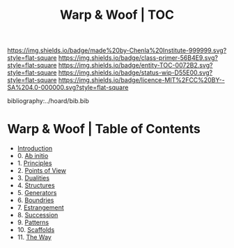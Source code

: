 #   -*- mode: org; fill-column: 60 -*-
#+STARTUP: showall
#+TITLE:   Warp & Woof | TOC

[[https://img.shields.io/badge/made%20by-Chenla%20Institute-999999.svg?style=flat-square]] 
[[https://img.shields.io/badge/class-primer-56B4E9.svg?style=flat-square]]
[[https://img.shields.io/badge/entity-TOC-0072B2.svg?style=flat-square]]
[[https://img.shields.io/badge/status-wip-D55E00.svg?style=flat-square]]
[[https://img.shields.io/badge/licence-MIT%2FCC%20BY--SA%204.0-000000.svg?style=flat-square]]

bibliography:../hoard/bib.bib

* Warp & Woof | Table of Contents
:PROPERTIES:
:CUSTOM_ID:
:Name:     /home/deerpig/proj/chenla/warp/index.org
:Created:  2018-03-14T18:05@Prek Leap (11.642600N-104.919210W)
:ID:       b6aaf7e8-a17e-4733-872a-73183277fc8c
:VER:      574297587.456120402
:GEO:      48P-491193-1287029-15
:BXID:     proj:NKO5-1361
:Class:    primer
:Entity:   toc
:Status:   wip
:Licence:  MIT/CC BY-SA 4.0
:END:


 - [[./ww-intro.org][Introduction]]
 -  0. [[./ww-ab-initio.org][Ab initio]] 
 -  1. [[./ww-principles.org][Principles]]
 -  2. [[./ww.points-of-view.org][Points of View]]
 -  3. [[./ww-dualities.org][Dualities]]
 -  4. [[./ww-structures.org][Structures]]
 -  5. [[./ww-generators.org][Generators]]
 -  6. [[./ww-boundries.org][Boundries]]
 -  7. [[./ww-estrangement.org][Estrangement]]
 -  8. [[./ww-succession.org][Succession]]
 -  9. [[./ww-patterns.org][Patterns]]
 - 10. [[./ww-scaffolds.org][Scaffolds]] 
 - 11. [[./ww-the-way.org][The Way]] 
     

     

